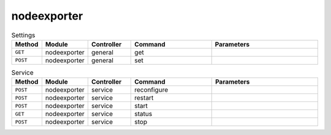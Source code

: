 nodeexporter
~~~~~~~~~~~~

.. csv-table:: Settings
   :header: "Method", "Module", "Controller", "Command", "Parameters"
   :widths: 4, 15, 15, 30, 40

   "``GET``","nodeexporter","general","get",""
   "``POST``","nodeexporter","general","set",""

.. csv-table:: Service
   :header: "Method", "Module", "Controller", "Command", "Parameters"
   :widths: 4, 15, 15, 30, 40

   "``POST``","nodeexporter","service","reconfigure",""
   "``POST``","nodeexporter","service","restart",""
   "``POST``","nodeexporter","service","start",""
   "``GET``","nodeexporter","service","status",""
   "``POST``","nodeexporter","service","stop",""
